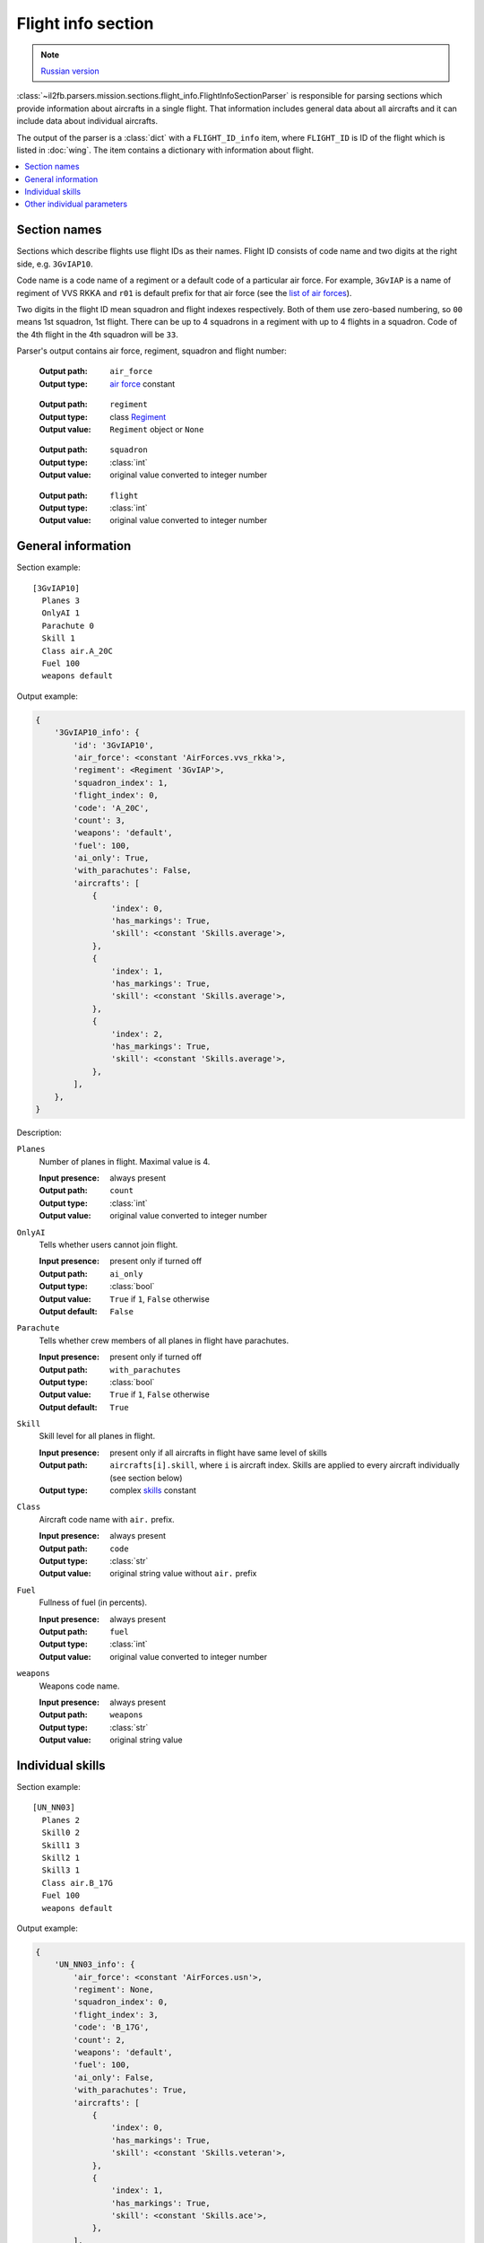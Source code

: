 .. _flight-info-section:

Flight info section
===================

.. note::

    `Russian version <https://github.com/IL2HorusTeam/il2fb-mission-parser/wiki/%D0%A1%D0%B5%D0%BA%D1%86%D0%B8%D1%8F-Flight-info>`_

:class:`~il2fb.parsers.mission.sections.flight_info.FlightInfoSectionParser` is
responsible for parsing sections which provide information about aircrafts in a
single flight. That information includes general data about all aircrafts and
it can include data about individual aircrafts.

The output of the parser is a :class:`dict` with a ``FLIGHT_ID_info`` item,
where ``FLIGHT_ID`` is ID of the flight which is listed in :doc:`wing`.
The item contains a dictionary with information about flight.

.. contents::
    :local:
    :depth: 1
    :backlinks: none


Section names
-------------

Sections which describe flights use flight IDs as their names. Flight ID
consists of code name and two digits at the right side, e.g. ``3GvIAP10``.

Code name is a code name of a regiment or a default code of a particular air
force. For example, ``3GvIAP`` is a name of regiment of VVS RKKA and ``r01``
is default prefix for that air force (see the `list of air forces`_).

Two digits in the flight ID mean squadron and flight indexes respectively. Both
of them use zero-based numbering, so ``00`` means 1st squadron, 1st flight.
There can be up to 4 squadrons in a regiment with up to 4 flights in a
squadron. Code of the 4th flight in the 4th squadron will be ``33``.

Parser's output contains air force, regiment, squadron and flight number:

  :Output path: ``air_force``
  :Output type: `air force`_ constant

..

  :Output path: ``regiment``
  :Output type: class `Regiment`_
  :Output value: ``Regiment`` object or ``None``

..

  :Output path: ``squadron``
  :Output type: :class:`int`
  :Output value: original value converted to integer number

..

  :Output path: ``flight``
  :Output type: :class:`int`
  :Output value: original value converted to integer number


General information
-------------------

Section example::

  [3GvIAP10]
    Planes 3
    OnlyAI 1
    Parachute 0
    Skill 1
    Class air.A_20C
    Fuel 100
    weapons default

Output example:

.. code-block:: python

  {
      '3GvIAP10_info': {
          'id': '3GvIAP10',
          'air_force': <constant 'AirForces.vvs_rkka'>,
          'regiment': <Regiment '3GvIAP'>,
          'squadron_index': 1,
          'flight_index': 0,
          'code': 'A_20C',
          'count': 3,
          'weapons': 'default',
          'fuel': 100,
          'ai_only': True,
          'with_parachutes': False,
          'aircrafts': [
              {
                  'index': 0,
                  'has_markings': True,
                  'skill': <constant 'Skills.average'>,
              },
              {
                  'index': 1,
                  'has_markings': True,
                  'skill': <constant 'Skills.average'>,
              },
              {
                  'index': 2,
                  'has_markings': True,
                  'skill': <constant 'Skills.average'>,
              },
          ],
      },
  }


Description:

``Planes``
  Number of planes in flight. Maximal value is 4.

  :Input presence: always present
  :Output path: ``count``
  :Output type: :class:`int`
  :Output value: original value converted to integer number

``OnlyAI``
  Tells whether users cannot join flight.

  :Input presence: present only if turned off
  :Output path: ``ai_only``
  :Output type: :class:`bool`
  :Output value: ``True`` if ``1``, ``False`` otherwise
  :Output default: ``False``

``Parachute``
  Tells whether crew members of all planes in flight have parachutes.

  :Input presence: present only if turned off
  :Output path: ``with_parachutes``
  :Output type: :class:`bool`
  :Output value: ``True`` if ``1``, ``False`` otherwise
  :Output default: ``True``

``Skill``
  Skill level for all planes in flight.

  :Input presence:
    present only if all aircrafts in flight have same level of skills
  :Output path:
    ``aircrafts[i].skill``, where ``i`` is aircraft index. Skills are applied
    to every aircraft individually (see section below)
  :Output type: complex `skills`_ constant

``Class``
  Aircraft code name with ``air.`` prefix.

  :Input presence: always present
  :Output path: ``code``
  :Output type: :class:`str`
  :Output value: original string value without ``air.`` prefix

``Fuel``
  Fullness of fuel (in percents).

  :Input presence: always present
  :Output path: ``fuel``
  :Output type: :class:`int`
  :Output value: original value converted to integer number

``weapons``
  Weapons code name.

  :Input presence: always present
  :Output path: ``weapons``
  :Output type: :class:`str`
  :Output value: original string value


Individual skills
-----------------

Section example::

  [UN_NN03]
    Planes 2
    Skill0 2
    Skill1 3
    Skill2 1
    Skill3 1
    Class air.B_17G
    Fuel 100
    weapons default

Output example:

.. code-block:: python

    {
        'UN_NN03_info': {
            'air_force': <constant 'AirForces.usn'>,
            'regiment': None,
            'squadron_index': 0,
            'flight_index': 3,
            'code': 'B_17G',
            'count': 2,
            'weapons': 'default',
            'fuel': 100,
            'ai_only': False,
            'with_parachutes': True,
            'aircrafts': [
                {
                    'index': 0,
                    'has_markings': True,
                    'skill': <constant 'Skills.veteran'>,
                },
                {
                    'index': 1,
                    'has_markings': True,
                    'skill': <constant 'Skills.ace'>,
                },
            ],
        },
    }


As you can see from the previous section, flight info can contain ``Skill``
parameter. It defines skill level for all aircrafts in the flight. However,
if you need to override skill level even for a single aircraft, ``Skill``
paramenter will be decomposed into 4 paramenters (even if you have less than 4
aircraft in the flight): ``Skill0``, ``Skill1``, ``Skill2`` and ``Skill3``.

In our example we have 2 aircrafts in a flight with veteran (``Skill0 2``) and
ace (``Skill1 3``) skill levels respectively. Other skill entries (``Skill2 1``
and ``Skill3 1``) have really no meaning. Their values are equal to default
skill level for this flight which was set before it was overridden.


Other individual parameters
---------------------------

Section example::

  [UN_NN02]
    Planes 1
    Skill 1
    Class air.B_17G
    Fuel 100
    weapons default
    skin0 RRG_N7-B_Damaged.bmp
    noseart0 Angry_Ox.bmp
    pilot0 fi_18.bmp
    numberOn0 0
    spawn0 0_Static

Output example:

.. code-block:: python

    {
        'UN_NN02_info': {
            'air_force': <constant 'AirForces.usn'>,
            'regiment': None,
            'squadron_index': 1,
            'flight_index': 3,
            'code': 'B_17G',
            'count': 1,
            'weapons': 'default',
            'fuel': 100,
            'ai_only': False,
            'with_parachutes': True,
            'aircrafts': [
                {
                    'index': 0,
                    'has_markings': False,
                    'skill': <constant 'Skills.average'>,
                    'aircraft_skin': 'RRG_N7-B_Damaged.bmp',
                    'pilot_skin': 'fi_18.bmp',
                    'nose_art': 'Angry_Ox.bmp',
                    'spawn_object': '0_Static',
                },
            ],
        },
    }


As you can see from the previous examples, parsed individual parameters for
are stored in ``aircrafts`` list. Each element of this list is a dictionary
with information about a single aircraft.

Aircraft index is accessed by ``index`` key. Index is a number in range 0-3.

We have discussed individual skills already: skill level is accessed by
``skill`` key.

Section with information about flight may contain some extra individual
parameters which are suffixed by index of the aircraft they are related to:

``skinX``
  Name of custom skin for aircraft with index ``X``.

  :Input presence: present only if non-default skin was selected
  :Output path: ``aircraft_skin``
  :Output type: :class:`str`
  :Output value: original string value

``noseartX``
  Name of used nose art for aircraft with index ``X``.

  :Input presence: present only if nose art was selected
  :Output path: ``nose_art``
  :Output type: :class:`str`
  :Output value: original string value

``pilotX``
  Name of custom skin for crew members of aircraft with index ``X``.

  :Input presence: present only if non-default skin was selected
  :Output path: ``pilot_skin``
  :Output type: :class:`str`
  :Output value: original string value

``numberOnX``
  Tells whether markings are present for aircraft with index ``X``.

  :Input presence: present only if turned off
  :Output path: ``has_markings``
  :Output type: :class:`bool`
  :Output value: ``True`` if ``1``, ``False`` otherwise
  :Output default: ``True``

``spawnX``
  ID of static object which is used for spawning aircraft with index ``X``.

  :Input presence: present only if spawn object was set
  :Output path: ``spawn_object``
  :Output type: :class:`str`
  :Output value: original string value


.. _air force: https://github.com/IL2HorusTeam/il2fb-commons/blob/master/il2fb/commons/organization.py#L94
.. _list of air forces: `air force`_

.. _skills: https://github.com/IL2HorusTeam/il2fb-commons/blob/master/il2fb/commons/__init__.py#L28
.. _Regiment: https://github.com/IL2HorusTeam/il2fb-commons/blob/master/il2fb/commons/organization.py#L268
